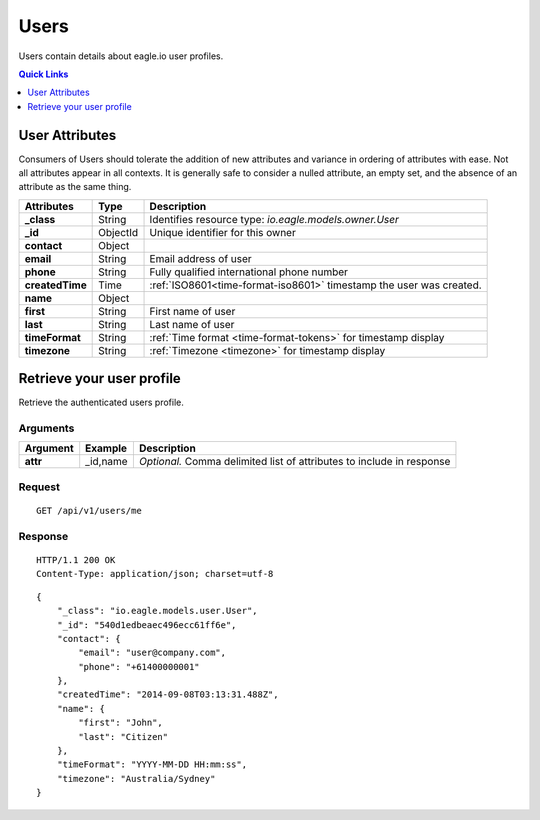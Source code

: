 .. _api-resources-users:

Users
=========

Users contain details about eagle.io user profiles.

.. contents:: Quick Links
    :depth: 1
    :local:

.. only:: not latex

    |

User Attributes
-----------------
Consumers of Users should tolerate the addition of new attributes and variance in ordering of attributes with ease. Not all attributes appear in all contexts. It is generally safe to consider a nulled attribute, an empty set, and the absence of an attribute as the same thing.

.. table::
    :class: table-fluid

    =================   =========   ====================================================================
    Attributes          Type        Description
    =================   =========   ====================================================================
    **_class**          String      Identifies resource type: *io.eagle.models.owner.User*
    **_id**             ObjectId    Unique identifier for this owner
    **contact**         Object      
    | **email**         String      Email address of user
    | **phone**         String      Fully qualified international phone number
    **createdTime**     Time        :ref:`ISO8601<time-format-iso8601>` timestamp the user was created.
    **name**            Object      
    | **first**         String      First name of user
    | **last**          String      Last name of user
    **timeFormat**      String      :ref:`Time format <time-format-tokens>` for timestamp display
    **timezone**        String      :ref:`Timezone <timezone>` for timestamp display
    =================   =========   ====================================================================

.. only:: not latex

    |

Retrieve your user profile
--------------------------
Retrieve the authenticated users profile.

Arguments
~~~~~~~~~

.. table::
    :class: table-fluid
    
    =================   =================   ================================================================
    Argument            Example             Description
    =================   =================   ================================================================
    **attr**            _id,name            *Optional.* 
                                            Comma delimited list of attributes to include in response
    =================   =================   ================================================================

Request
~~~~~~~~

::

    GET /api/v1/users/me

Response
~~~~~~~~

::
    
    HTTP/1.1 200 OK
    Content-Type: application/json; charset=utf-8

::
    
    {
        "_class": "io.eagle.models.user.User",
        "_id": "540d1edbeaec496ecc61ff6e",
        "contact": {
            "email": "user@company.com",
            "phone": "+61400000001"
        },
        "createdTime": "2014-09-08T03:13:31.488Z",
        "name": {
            "first": "John",
            "last": "Citizen"
        },
        "timeFormat": "YYYY-MM-DD HH:mm:ss",
        "timezone": "Australia/Sydney"
    }


